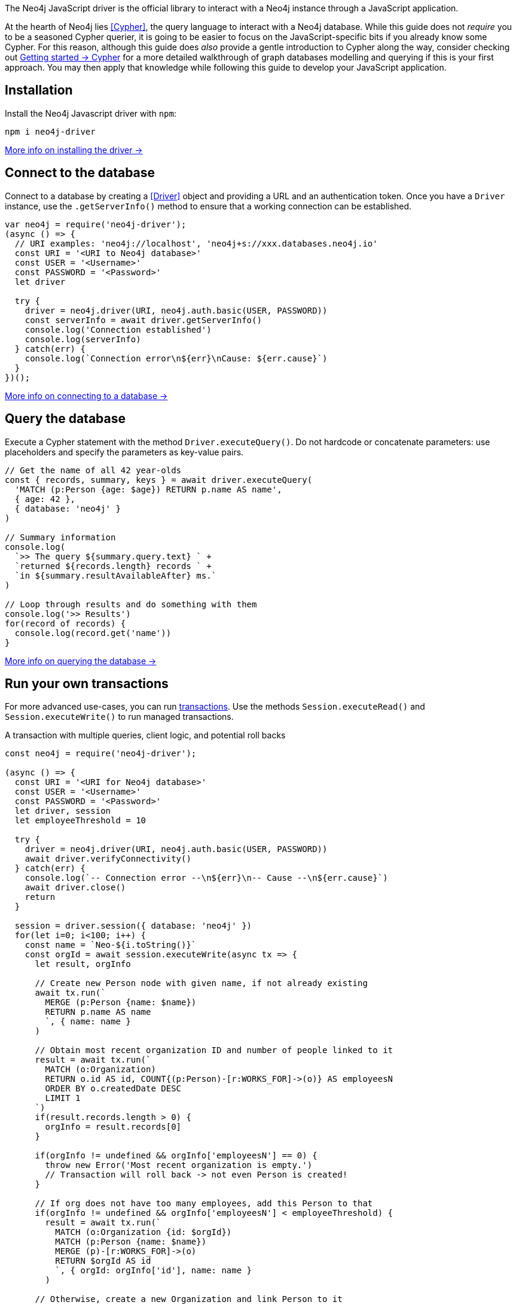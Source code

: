 The Neo4j JavaScript driver is the official library to interact with a Neo4j instance through a JavaScript application.

At the hearth of Neo4j lies <<Cypher>>, the query language to interact with a Neo4j database.
While this guide does not _require_ you to be a seasoned Cypher querier, it is going to be easier to focus on the JavaScript-specific bits if you already know some Cypher.
For this reason, although this guide does _also_ provide a gentle introduction to Cypher along the way, consider checking out link:{neo4j-docs-base-uri}/getting-started/cypher-intro/[Getting started -> Cypher] for a more detailed walkthrough of graph databases modelling and querying if this is your first approach.
You may then apply that knowledge while following this guide to develop your JavaScript application.


== Installation

Install the Neo4j Javascript driver with `npm`:

[source,bash]
----
npm i neo4j-driver
----

xref:install#install-driver[More info on installing the driver ->]


== Connect to the database

Connect to a database by creating a <<Driver>> object and providing a URL and an authentication token.
Once you have a `Driver` instance, use the `.getServerInfo()` method to ensure that a working connection can be established.

[source, javascript]
----
var neo4j = require('neo4j-driver');
(async () => {
  // URI examples: 'neo4j://localhost', 'neo4j+s://xxx.databases.neo4j.io'
  const URI = '<URI to Neo4j database>'
  const USER = '<Username>'
  const PASSWORD = '<Password>'
  let driver

  try {
    driver = neo4j.driver(URI, neo4j.auth.basic(USER, PASSWORD))
    const serverInfo = await driver.getServerInfo()
    console.log('Connection established')
    console.log(serverInfo)
  } catch(err) {
    console.log(`Connection error\n${err}\nCause: ${err.cause}`)
  }
})();
----

xref:connect.adoc[More info on connecting to a database ->]


== Query the database

Execute a Cypher statement with the method `Driver.executeQuery()`.
Do not hardcode or concatenate parameters: use placeholders and specify the parameters as key-value pairs.

[source, javascript, role=nocollapse]
----
// Get the name of all 42 year-olds
const { records, summary, keys } = await driver.executeQuery(
  'MATCH (p:Person {age: $age}) RETURN p.name AS name',
  { age: 42 },
  { database: 'neo4j' }
)

// Summary information
console.log(
  `>> The query ${summary.query.text} ` +
  `returned ${records.length} records ` +
  `in ${summary.resultAvailableAfter} ms.`
)

// Loop through results and do something with them
console.log('>> Results')
for(record of records) {
  console.log(record.get('name'))
}
----

xref:query-simple.adoc[More info on querying the database ->]


== Run your own transactions

For more advanced use-cases, you can run <<transaction,transactions>>.
Use the methods `Session.executeRead()` and `Session.executeWrite()` to run managed transactions.

.A transaction with multiple queries, client logic, and potential roll backs
[source, javascript]
----
const neo4j = require('neo4j-driver');

(async () => {
  const URI = '<URI for Neo4j database>'
  const USER = '<Username>'
  const PASSWORD = '<Password>'
  let driver, session
  let employeeThreshold = 10

  try {
    driver = neo4j.driver(URI, neo4j.auth.basic(USER, PASSWORD))
    await driver.verifyConnectivity()
  } catch(err) {
    console.log(`-- Connection error --\n${err}\n-- Cause --\n${err.cause}`)
    await driver.close()
    return
  }

  session = driver.session({ database: 'neo4j' })
  for(let i=0; i<100; i++) {
    const name = `Neo-${i.toString()}`
    const orgId = await session.executeWrite(async tx => {
      let result, orgInfo

      // Create new Person node with given name, if not already existing
      await tx.run(`
        MERGE (p:Person {name: $name})
        RETURN p.name AS name
        `, { name: name }
      )

      // Obtain most recent organization ID and number of people linked to it
      result = await tx.run(`
        MATCH (o:Organization)
        RETURN o.id AS id, COUNT{(p:Person)-[r:WORKS_FOR]->(o)} AS employeesN
        ORDER BY o.createdDate DESC
        LIMIT 1
      `)
      if(result.records.length > 0) {
        orgInfo = result.records[0]
      }

      if(orgInfo != undefined && orgInfo['employeesN'] == 0) {
        throw new Error('Most recent organization is empty.')
        // Transaction will roll back -> not even Person is created!
      }

      // If org does not have too many employees, add this Person to that
      if(orgInfo != undefined && orgInfo['employeesN'] < employeeThreshold) {
        result = await tx.run(`
          MATCH (o:Organization {id: $orgId})
          MATCH (p:Person {name: $name})
          MERGE (p)-[r:WORKS_FOR]->(o)
          RETURN $orgId AS id
          `, { orgId: orgInfo['id'], name: name }
        )

      // Otherwise, create a new Organization and link Person to it
      } else {
        result = await tx.run(`
          MATCH (p:Person {name: $name})
          CREATE (o:Organization {id: randomuuid(), createdDate: datetime()})
          MERGE (p)-[r:WORKS_FOR]->(o)
          RETURN o.id AS id
          `, { name: name }
        )
      }

      // Return the Organization ID to which the new Person ends up in
      return result.records[0].get('id')
    })
    console.log(`User ${name} added to organization ${orgId}`)
  }
  await session.close()
  await driver.close()
})()
----

xref:transactions.adoc[More info on running transactions ->]


== Close connections and sessions

Call the `.close()` method on the `Driver` instance when you are finished with it, to release any resources still held by it.
The same applies to any open sessions.

[source, javascript]
----
const driver = neo4j.driver(URI, neo4j.auth.basic(USER, PASSWORD))
let session = driver.session({ database: 'neo4j' })

// session/driver usage

session.close()
driver.close()
----

== API documentation

For in-depth information about driver features, check out the link:https://neo4j.com/docs/api/javascript-driver/current/[API documentation].
